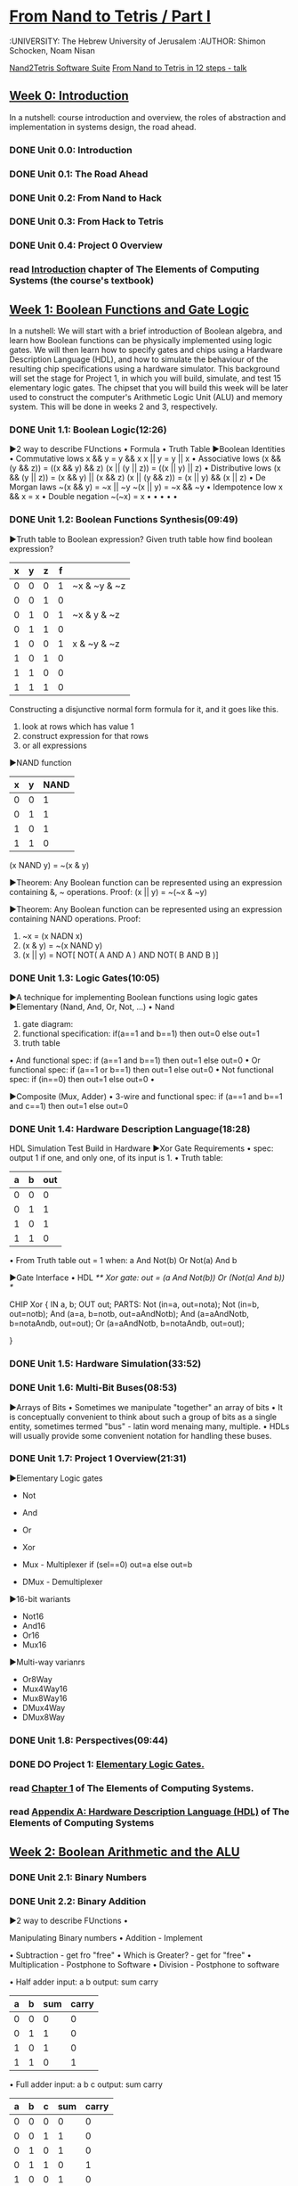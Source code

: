 ﻿* [[https://class.coursera.org/nand2tetris1-001/lecture][From Nand to Tetris / Part I]]
  :UNIVERSITY: The Hebrew University of Jerusalem
  :AUTHOR: Shimon Schocken, Noam Nisan
  
  [[http://nand2tetris.org/software.php][Nand2Tetris Software Suite]]
  [[https://www.youtube.com/watch?v=IlPj5Rg1y2w][From Nand to Tetris in 12 steps - talk]]

** [[https://class.coursera.org/nand2tetris1-001/wiki/week_0][Week 0: Introduction]]
   In a nutshell: course introduction and overview, the roles of abstraction and implementation in systems design, the road ahead.
*** DONE Unit 0.0: Introduction
    CLOSED: [2015-04-12 Sun 08:12] SCHEDULED: <2015-04-12 Sun>
*** DONE Unit 0.1: The Road Ahead
    CLOSED: [2015-04-18 Sat 09:29] SCHEDULED: <2015-04-17 Fri>
*** DONE Unit 0.2: From Nand to Hack
    CLOSED: [2015-04-18 Sat 09:30] SCHEDULED: <2015-04-17 Fri>
*** DONE Unit 0.3: From Hack to Tetris
    CLOSED: [2015-04-18 Sat 09:30] SCHEDULED: <2015-04-17 Fri>
*** DONE Unit 0.4: Project 0 Overview
    CLOSED: [2015-04-18 Sat 09:31] SCHEDULED: <2015-04-17 Fri>
*** read [[http://www.nand2tetris.org/chapters/intro.pdf][Introduction]] chapter of The Elements of Computing Systems (the course's textbook)

** [[https://class.coursera.org/nand2tetris1-001/wiki/week_1][Week 1: Boolean Functions and Gate Logic]]
   In a nutshell: We will start with a brief introduction of Boolean algebra, and learn how Boolean functions can be physically 
   implemented using logic gates. We will then learn how to specify gates and chips using a Hardware Description Language (HDL), 
   and how to simulate the behaviour of the resulting chip specifications using a hardware simulator. This background will set 
   the stage for Project 1, in which you will build, simulate, and test 15 elementary logic gates. The chipset that you will 
   build this week will be later used to construct the computer's Arithmetic Logic Unit (ALU) and memory system. This will be 
   done in weeks 2 and 3, respectively.
*** DONE Unit 1.1: Boolean Logic(12:26)
    CLOSED: [2015-04-19 Sun 07:02] SCHEDULED: <2015-04-18 Sat>
    ▶2 way to describe FUnctions 
    • Formula
    • Truth Table
    ▶Boolean Identities
    • Commutative lows
      x && y = y && x
      x || y = y || x
    • Associative lows
      (x && (y && z)) = ((x && y) && z)
      (x || (y || z)) = ((x || y) || z)
    • Distributive lows
      (x && (y || z)) = (x && y) || (x && z)
      (x || (y && z)) = (x || y) && (x || z)
    • De Morgan laws
      ~(x && y) = ~x || ~y
      ~(x || y) = ~x && ~y
    • Idempotence low
      x && x = x
    • Double negation
      ~(~x) = x
    • 
    •
    •
    •
    •
    
*** DONE Unit 1.2: Boolean Functions Synthesis(09:49)
    CLOSED: [2015-04-21 Tue 20:29] SCHEDULED: <2015-04-19 Sun>
    ▶Truth table to Boolean expression?
    Given truth table how find boolean expression?
    | x | y | z | f |              |
    |---+---+---+---+--------------|
    | 0 | 0 | 0 | 1 | ~x & ~y & ~z |
    | 0 | 0 | 1 | 0 |              |
    | 0 | 1 | 0 | 1 | ~x &  y & ~z |
    | 0 | 1 | 1 | 0 |              |
    | 1 | 0 | 0 | 1 |  x & ~y & ~z |
    | 1 | 0 | 1 | 0 |              |
    | 1 | 1 | 0 | 0 |              |
    | 1 | 1 | 1 | 0 |              |
    |---+---+---+---+--------------|
    
    Constructing a disjunctive normal form formula for it, and it goes like this.
    1. look at rows which has value 1
    2. construct expression for that rows
    3. or all expressions

    ▶NAND function
    
    | x | y | NAND |
    |---+---+------|
    | 0 | 0 |    1 |
    | 0 | 1 |    1 |
    | 1 | 0 |    1 |
    | 1 | 1 |    0 |

    (x NAND y) = ~(x & y)
       
    ▶Theorem:  Any Boolean function can be represented using an expression containing &, ~ operations.
    Proof: 
    (x || y) = ~(~x & ~y)
    
    ▶Theorem:  Any Boolean function can be represented using an expression containing NAND operations.
    Proof:
    1. ~x = (x NADN x)
    2. (x & y) = ~(x NAND y)
    3. (x || y) = NOT[ NOT( A AND A ) AND NOT( B AND B )]   



*** DONE Unit 1.3: Logic Gates(10:05)
    CLOSED: [2015-04-21 Tue 21:28] SCHEDULED: <2015-04-21 Tue>
    ▶A technique for implementing Boolean functions using logic gates
    ▶Elementary (Nand, And, Or, Not, ...)
    • Nand
    1) gate diagram:
    2) functional specification:  if(a==1 and b==1) then out=0 else out=1
    3) truth table
    • And
    functional spec: if (a==1 and b==1) then out=1 else out=0
    • Or
    functional spec: if (a==1 or b==1) then out=1 else out=0
    • Not
    functional spec: if (in==0) then out=1 else out=0
    •
    
 
    ▶Composite (Mux, Adder)
    • 3-wire and
    functional spec: if (a==1 and b==1 and c==1) then out=1 else out=0
    
      
*** DONE Unit 1.4: Hardware Description Language(18:28)
    CLOSED: [2015-04-22 Wed 07:51] SCHEDULED: <2015-04-22 Wed>
    HDL
    Simulation
    Test
    Build in Hardware
    ▶Xor Gate Requirements 
    • spec: output 1 if one, and only one, of its input is 1.
    • Truth table:
    | a | b | out |
    |---+---+-----|
    | 0 | 0 | 0   |
    | 0 | 1 | 1   |
    | 1 | 0 | 1   |
    | 1 | 1 | 0   | 
    • From Truth table
    out = 1 when:
    a And Not(b)
    Or
    Not(a) And b
    
    ▶Gate Interface
    • HDL 
    /** Xor gate: out = (a And Not(b)) Or (Not(a) And b)) */
    
    CHIP Xor {
         IN a, b;
         OUT out;
         PARTS:
         Not (in=a, out=nota);
         Not (in=b, out=notb);
         And (a=a, b=notb, out=aAndNotb);
         And (a=aAndNotb, b=notaAndb, out=out);
         Or  (a=aAndNotb, b=notaAndb, out=out); 
         
    }
    
*** DONE Unit 1.5: Hardware Simulation(33:52)
    CLOSED: [2015-04-22 Wed 08:29] SCHEDULED: <2015-04-22 Wed>
*** DONE Unit 1.6: Multi-Bit Buses(08:53)
    CLOSED: [2015-04-23 Thu 17:27] SCHEDULED: <2015-04-22 Wed>
    ▶Arrays of Bits
    • Sometimes we manipulate "together" an array of bits 
    • It is conceptually convenient to think about such a group of bits
      as a single entity, sometimes termed "bus" - latin word menaing many, multiple.
    • HDLs will usually provide some convenient notation for handling these buses.
*** DONE Unit 1.7: Project 1 Overview(21:31)
    CLOSED: [2015-04-23 Thu 18:02] SCHEDULED: <2015-04-23 Thu>
    ▶Elementary Logic gates
    * Not
    * And
    * Or
    * Xor
    * Mux - Multiplexer
      if (sel==0)
        out=a
      else
        out=b
      
    * DMux - Demultiplexer
    ▶16-bit wariants
    * Not16
    * And16
    * Or16
    * Mux16
    ▶Multi-way varianrs
    * Or8Way
    * Mux4Way16
    * Mux8Way16
    * DMux4Way
    * DMux8Way
*** DONE Unit 1.8: Perspectives(09:44)
    CLOSED: [2015-04-23 Thu 18:40] SCHEDULED: <2015-04-23 Thu>
*** DONE DO Project 1: [[http://nand2tetris.org/01.php][Elementary Logic Gates.]]
    CLOSED: [2015-04-26 Sun 21:53] DEADLINE: <2015-04-25 Sat>
*** read [[http://www.nand2tetris.org/chapters/chapter%2001.pdf][Chapter 1]] of The Elements of Computing Systems.
*** read [[http://www.nand2tetris.org/chapters/appendix%20A.pdf][Appendix A: Hardware Description Language (HDL)]] of The Elements of Computing Systems
** [[https://class.coursera.org/nand2tetris1-001/wiki/week_2][Week 2: Boolean Arithmetic and the ALU ]]
*** DONE Unit 2.1: Binary Numbers
    CLOSED: [2015-04-26 Sun 07:40] SCHEDULED: <2015-04-26 Sun>
*** DONE Unit 2.2: Binary Addition
    CLOSED: [2015-04-27 Mon 22:06] SCHEDULED: <2015-04-26 Sun>
    ▶2 way to describe FUnctions 
    • 
    
    Manipulating Binary numbers
    • Addition - Implement
    
    • Subtraction - get fro "free"
    • Which is Greater? - get for "free"
    • Multiplication - Postphone to Software
    • Division - Postphone to software
    
    • Half adder
    input: a b
    output: sum carry
    
    | a | b | sum | carry |
    |---+---+-----+-------|
    | 0 | 0 |   0 |     0 |
    | 0 | 1 |   1 |     0 |
    | 1 | 0 |   1 |     0 |
    | 1 | 1 |   0 |     1 |
    |---+---+-----+-------|
   
    • Full adder
    input: a b c
    output: sum carry
    | a | b | c | sum | carry |
    |---+---+---+-----+-------|
    | 0 | 0 | 0 |   0 |     0 |
    | 0 | 0 | 1 |   1 |     0 |
    | 0 | 1 | 0 |   1 |     0 |
    | 0 | 1 | 1 |   0 |     1 |
    | 1 | 0 | 0 |   1 |     0 |
    | 1 | 0 | 1 |   0 |     1 |
    | 1 | 1 | 0 |   0 |     1 |
    | 1 | 1 | 1 |   1 |     1 |
    |---+---+---+-----+-------|

    
*** DONE Unit 2.3: Negative Numbers
    CLOSED: [2015-04-28 Tue 08:22] SCHEDULED: <2015-04-28 Tue>
    2's Complement
    | bits | number |     2^n-x
    |------+--------|
    | 0000 |      0 |
    | 0001 |      1 |
    | 0010 |      2 |
    | 0011 |      3 |
    | 0100 |      4 |
    | 0101 |      5 |
    | 0110 |      6 |
    | 0111 |      7 |
    | 1000 |     -8 |
    | 1001 |     -7 |
    | 1010 |     -6 |
    | 1011 |     -5 |
    | 1100 |     -4 |
    | 1101 |     -3 |
    | 1110 |     -2 |
    | 1111 |     -1 |
    
    ▶Computing -x
    Input: x
    Output: -x
    Idea: 2^n-x=1+(2^n-1)-x
    2^n-1 = 111111
    
    • Subtracting from 1111
    1111 - 0100 = 1011 (we just flip the bits)
    
    • Add 1
    fli the bits from right to left, stopping the first time 0 is flipped to 1
    1011 + 1 = 1100

*** DONE Unit 2.4: Arithmetic Logic Unit (ALU)
    CLOSED: [2015-04-28 Tue 16:07] SCHEDULED: <2015-04-28 Tue>
    ▶ The ALU coputes a function on the two inputs, and outputs the result
    f: one out of a family of pre-defined arithmetic and logical functions.
    some these functions are arithmetic and some of these functions are logical.
    • Arithmetic operations
    integer addition
    multiplication
    division
    • logical operations
    And
    Or
    Xor
    
    ▶ Whne building ALU should consider how much operations should provide
    Which operations should the ALU perform?
    A hardware/software tradeoff.

    ▶ The Hack ALU
    • imput: two 16 bit, two's complement values
    • output: a 16 bit, two's complement values
    • output: two 1-bit values zr,ng
      * if out == 0, zr = 1; otherwise zr = 0;
      * If out < 0, ng = 1; otherwise ng = 0.
    • Which function to compute is set by six 1-bit inputs called zx,nx,zy,ny,f,no

    IN  
        x[16], y[16],  // 16-bit inputs        
        zx, // zero the x input?
        nx, // negate the x input?
        zy, // zero the y input?
        ny, // negate the y input?
        f,  // compute out = x + y (if 1) or x & y (if 0)
        no; // negate the out output?

     OUT 
        out[16], // 16-bit output
        zr, // 1 if (out == 0), 0 otherwise
        ng; // 1 if (out < 0),  0 otherwise

   | zx | nx | zy | ny | f | no | Out  |
   |----+----+----+----+---+----+------|
   |  1 |  0 |  1 |  0 | 1 |  0 | 0    |
   |  1 |  1 |  1 |  1 | 1 |  1 | 1    |
   |  1 |  1 |  1 |  0 | 1 |  0 | -1   |
   |  0 |  0 |  1 |  1 | 0 |  0 | x    |
   |  1 |  1 |  0 |  0 | 0 |  0 | y    |
   |  0 |  0 |  1 |  1 | 0 |  1 | !x   |
   |  1 |  1 |  0 |  0 | 0 |  1 | !y   |
   |  0 |  0 |  1 |  1 | 1 |  1 | -x   |
   |  1 |  1 |  0 |  0 | 1 |  1 | -y   |
   |  0 |  1 |  1 |  1 | 1 |  1 | x+1  |
   |  1 |  1 |  0 |  1 | 1 |  1 | y+1  |
   |  0 |  0 |  1 |  1 | 1 |  0 | x-1  |
   |  1 |  1 |  0 |  0 | 1 |  0 | y-1  |
   |  0 |  0 |  0 |  0 | 1 |  0 | x+y  |
   |  0 |  0 |  0 |  1 | 1 |  1 | y-x  |
   |  0 |  0 |  0 |  0 | 0 |  0 | x&y  |
   |  0 |  1 |  0 |  1 | 0 |  1 | xory |

    
*** DONE Unit 2.5: Project 2 Overview
    CLOSED: [2015-04-28 Tue 17:09] SCHEDULED: <2015-04-28 Tue>
*** DONE Unit 2.6: Perspectives
    CLOSED: [2015-04-28 Tue 17:27] SCHEDULED: <2015-04-28 Tue>
*** DONE Do  Project 2: Boolean Arithmetic.
    CLOSED: [2015-04-28 Tue 17:27] DEADLINE: <2015-05-03 Sun>

** Week 3: Memory 
*** DONE Unit 3.1: Sequential Logic(09:45)
    CLOSED: [2015-05-03 Sun 07:22] SCHEDULED: <2015-05-02 Sat>
    The output of sequential chips not only depends on the inputs, it also depends on the previous state of the chip.
    In one of the units, there was something like this:

    Combinational vs Sequential:
    
    Combinational: output[t] = function( in[t] );
    Sequential: output[t] = function( in[t - 1] );

    ****************************************************************************************
    One should not read too much meaning into the terms "combinational" and "sequential". 
    They are just terms, not necessarily descriptive. Combinational chips "don't pay attention" to time, and 
    therefore they cannot maintain what computer scientists sometimes call "state". For example, they cannot use 
    values that were computed in the previous cycle.  In fact, they don't even know what is a cycle. Sequential chips, 
    on the other hand, can take into account the state in the previous cycle, since they have a clock input. 
    In principle, the HDL programmer can manipulate this clock input just like any other binary input (for example, 
    we can AND a clock input with a data input). But, in this course, all the manipulations of the clock inputs are 
    done by the built-in DFF gate, which is considered primitive (that is, "given"). And, every chip that uses a 
    DFF directly, or uses another chip that uses a DFF, becomes sequential by association. That is, it inherits 
    the sequential time-dependency from its sequential chip parts. -- Shimon
*** DONE Unit 3.2: Flip(15:41) 
    CLOSED: [2015-05-03 Sun 07:40] SCHEDULED: <2015-05-02 Sat>
    Flip Flop
    out[t]=in[t-1]
*** DONE Unit 3.3: Memory Units(25:40)
    CLOSED: [2015-05-03 Sun 19:20] SCHEDULED: <2015-05-02 Sat>
    ▶Memory
    • Main memory: RAM,...
    - Data
    - Instruction
    • Secondary memory: disks,...
    • Perspective 
    - Physical
    - Logical
    
    ▶ The most basic memory element: Register
    In,Load,out - 1 bit register
    16 bit register
    • Register's state: the value which is currently stored inside the register
    • 
    ▶ RAM Unit
    • RAM abstraction: A sequence of n addressable registers, with address 0 to n-1
    • At any given point of time, only one register in the RAM is selected. 
    • k(with of address input): k=log2n
    • w(word width): No impact on the RAM logic(Hack computer w=16)
    • RAM is a sequential chip, with a clocked behaviour 
    ▶
    •

*** DONE Unit 3.4: Counters(10:41)
    CLOSED: [2015-05-04 Mon 14:05] SCHEDULED: <2015-05-02 Sat>
    ▶
    •

*** DONE Unit 3.5: Project 3 Overview(10:53)
    CLOSED: [2015-05-04 Mon 14:35] SCHEDULED: <2015-05-02 Sat>
    ▶
    •

*** DONE Unit 3.6: Perspectives(11:39)
    CLOSED: [2015-05-04 Mon 16:15] SCHEDULED: <2015-05-02 Sat>
*** DONE Project 3: Sequential Chips. 
    CLOSED: [2015-05-04 Mon 17:22] DEADLINE: <2015-05-09 Sat>
** Week 4: Machine Language
*** DONE Unit 4.1: Machine Languages: Overview (11:59)
    CLOSED: [2015-05-05 Tue 16:05] SCHEDULED: <2015-05-05 Tue>
*** DONE Unit 4.2: Machine Languages: Elements (16:57)
    CLOSED: [2015-05-07 Thu 07:31] SCHEDULED: <2015-05-06 Wed>
    ▶ Registers
    • Data Registers
    Add R1,R2
    • Address Registers
    Store R1,@A

    ▶ Addressing mode
    Register  -  Add R1,R2      // R2 <- R2+R1
    Direct    -  Add R1,M[200]  // Mem[200] <- Mem[200] + R1
    Indirect  -  Add R1,@A      // Mem[A] <- Mem[A] + R1
    Immediate -  Add 73,R1      // R1 <- R1 + 73
    
    ▶ Flow control
    • loop jump
    101 Load R1,0
    102 Add 1,R1
    103 ...
    ...
    156 Jump 102

    * using label
    
           Load R1,0
    loop: Add 1,R1
          ...
          Jump loop

    • conditional jump
          JGT R1,0,cont     // Jump if R1>0, Jump greater than
          Subtract R1,0,R1  // R1 <- (0-R1)
    cont: ...
          //Do something with positive R1

          

*** DONE Unit 4.3: The Hack Computer and Machine Language (15:47)
    CLOSED: [2015-05-07 Thu 09:01] SCHEDULED: <2015-05-07 Thu>
    ▶ Hack comuter hardware - 3 main elements, 16-bit computer
    
    [instruction memory] --instruction bus--> [CPU] <--data in bus, data out bus--> [data memory]
    
    • Data Memory(RAM): a sequence of 16-bit registers: RAM[0], RAM[1], RAM[2]
    • Instruction Memory(ROM): a sequence of 16-bit registers: ROM[0], ROM[1], ROM[2]
      seperate memory space
    • Central Processing Unit (CPU): performs 16-bit instructions
    • Instruction bus / data bus / address buses
    
    ▶ Hack comuter software(written in Hack machine language) - How do we control this computer
    [ROM] --instruction bus--> [CPU] <--data in bus, data out bus--> [RAM], reset button
    
    • Hack machine language
      16-bit A instructions
      16-bit C instrcutions

    • Hack program = sequence of instructions written in the Hack machine language
    • reset button
      
    • control
      * The ROM is loaded with a Hack program - The program is 16 bit numbers, i place somehow this program into the ROM
      * The reset button is pushed
      * The programms start running

    ▶ Hack computer: registers - the Hack machine language recognizes three registers:
    • D register: Holds 16-bit value which represents a data
    • A register: Holds 16-bit value which represents either a data value or an address
    • M register: the 16-bit RAM register address by A, selected memory register, at any given time only one of them is selected

    ▶ The A-instruction
    • Syntax:  @value
      value is either
      * a non-negative decimalconstant
      * a symbol referring to such a constant(later)
    • Semantics: @21
      * Sets the A register to value
      * Side effect RAM[A] becomes the selected RAM register
    
     Example: @21
     (1) Sets the A register to 21
     (2) RAM[21] becomes the selected RAM register
     
     Usage Example: how set RAM[100] to -1
     @100   // A=100
     M=-1   // RAM[100]=-1

    ▶ The C-instruction
    • Syntax: dest = comp ; jump (both dest and jump are optional) destination,computation
    where:
    comp=0,1,-1,D,A,!D,!A,-D,-A,D+1,A+1,D-1,A-1,D+A,D-A,A-D,D&A,D|A,M,!M,-M,M+1,M-1,D+M,D-M,M-D,D&M,D|M
    pneumonics or symbols that represents some operations.
    
    dest = null, M, D, MD, A, AM, AD, AMD   // M refers to RAM[A]
    jump = null, JGT, JEQ, JGE, JLT, JNE, JLE, JMP // if (comp jump 0) jump to execute the isnstruction in ROM[A]
    
    • Semantics: 
      * Compute the value of comp
      * Stores the result in dest;
      * if the Boolean expression (comp jump 0) is true jumps to execute the instruction stored in ROM[A]
    
    Examples: 
    • set the D register to -1
      D=-1 // dest = comp
    
    • Set RAM[300] to the value of the D register minus 1
      @300   // A=300
      M=D-1  // RAM[300]=D-1

    • If (D-1==0) jump to execute the instruction stored in ROM[56]
      @56       // A=56
      D-1;JEQ   // if (D-1 == 0) goto 56
      
*** DONE Unit 4.4: Hack Language Specification (10:17)
    CLOSED: [2015-05-07 Thu 11:23] SCHEDULED: <2015-05-07 Thu>
    We can write programs in machine language  using two different flavors, ro two different languages, if you will.
    You can write them symbolically, using, mnemonics and firendly, symbols.
    If we write programs symbolically we need someone to translate these programs from symbols to binary code.
    
    ▶ Two ways to express the same semantics
    • Binary code
    • Symbolic language
     
    ▶ Tha A-instruction: symbolic and binary syntax (16-bit)
    Semantics: Set the A register to value
     • Symbolic syntax: @value
        Where value is either: 
          * a non-negative decimal constant <= 32767 (2^15 - 1)
          * a symbol referring to such a constant(later)
        ExampleL: @21     
        Effect: sets the A register to 21
     • Binary syntax: 0value  - we start with symbol '0' which tell the computer that this is a A-instruction
       where value is a 15-bit binary number
       Example: 0000000000010101
       Effect: sets the A register to 21

    ▶ Tha C-instruction: symbolic and binary syntax (16-bit)
    • Symbolic syntax: dest = comp ; jump
    • Binary syntax: 1 1 1 a c1 c2 c3 c4 c5 c6 d1 d2 d3 j1 j2 j3
    | op code | 1 1      | a c1 c2 c3 c4 c5 c6 | d1 d2 d3                             | j1 j2 j3  |
    |---------+----------+---------------------+--------------------------------------+-----------|
    |       1 | not used | comp bits, control  | dest bits, represent the destination | jump bits |
    |         |          | bits that will be   |                                      |           |
    |         |          | send to ALU         |                                      |           |
 
    •  comp field examination
    | comp | comp | c1 | c2 | c3 | c4 | c5 | c6 |
    | a=0  | a=1  |    |    |    |    |    |    |
    |------+------+----+----+----+----+----+----|
    | 0    |      |  1 |  0 |  1 |  0 |  1 |  0 |
    | 1    |      |  1 |  1 |  1 |  1 |  1 |  1 |
    | -1   |      |  1 |  1 |  1 |  0 |  1 |  0 |
    | D    |      |  0 |  0 |  1 |  1 |  0 |  0 |
    | A    | M    |  1 |  1 |  0 |  0 |  0 |  0 |
    | !D   |      |  0 |  0 |  1 |  1 |  0 |  1 |
    | !A   | !M   |  1 |  1 |  0 |  0 |  0 |  1 |
    | -D   |      |  0 |  0 |  1 |  1 |  0 |  1 |
    | -A   | -M   |  1 |  1 |  0 |  0 |  1 |  1 |
    | D+1  |      |  0 |  1 |  1 |  1 |  1 |  1 |
    | A+1  | M+1  |  1 |  1 |  0 |  1 |  1 |  1 |
    | D-1  |      |  0 |  0 |  1 |  1 |  1 |  0 |
    | A-1  | M-1  |  1 |  1 |  0 |  0 |  1 |  0 |
    | D+A  | D+M  |  0 |  0 |  0 |  0 |  1 |  0 |
    | D-A  | D-M  |  0 |  1 |  0 |  0 |  1 |  1 |
    | A-D  | M-D  |  0 |  0 |  0 |  1 |  1 |  1 |
    | D&A  | D&M  |  0 |  0 |  0 |  0 |  0 |  0 |
    | DorA | DorM |  0 |  1 |  0 |  1 |  0 |  1 |

    • dest filed mapping
    
    | dest | d1 | d2 | d3 | effect:  the value is stored in:   |
    |------+----+----+----+------------------------------------|
    | null |  0 |  0 |  0 | The value is not stored            |
    | M    |  0 |  0 |  1 | RAM[A]                             |
    | D    |  0 |  1 |  0 | D register                         |
    | MD   |  0 |  1 |  1 | RAM[A] and D register              |
    | A    |  1 |  0 |  0 | A register                         |
    | AM   |  1 |  0 |  1 | A register and RAM[A]              |
    | AD   |  1 |  1 |  0 | A register and D register          |
    | AMD  |  1 |  1 |  1 | A register, RAM[A], and D register |
    
    • jump field mapping
    
    | jump | j1 | j2 | j3 | effect             |
    |------+----+----+----+--------------------|
    | null |  0 |  0 |  0 | no jump            |
    | JGT  |  0 |  0 |  1 | if out>0 jump      |
    | JEQ  |  0 |  1 |  0 | if out=0 jump      |
    | JGE  |  0 |  1 |  1 | if out≥0 jump      |
    | JLT  |  1 |  0 |  0 | if out<0 jump      |
    | JNE  |  1 |  0 |  1 | if out≠0 jump      |
    | JLE  |  1 |  1 |  0 | if out≤0 jump      |
    | JMP  |  1 |  1 |  1 | unconditional jump |


    ▶ Hack program
    • A Hack program is a sequence of Hack instructions
    • White space is permitted(թույլատրված է) 
    • Comments are welcome
    • They are better way to write Hack program; stay tuned
     
    Symbolic code example of Hack program
    
    // Computes RAM[1]=1+..+RAM[0]
    // Usage: put a number in RAM[0]
    @16     // RAM[16] represents i
    M=1     // i=1
    @17     // RAM[17] represents sum
    M=0     // sum=0
    
    @16
    D=M
    @0
    D=D-M
    @17    // if i>RAM[0] goto 17
    D;JGT
    
    @16
    D=M
    @17
    M=D+M  // sum += i
    @16
    M=M+1  // i++
    @4     // goto 4 (loop)
    0;JMP

    @17
    D=M
    @1
    M=0   // RAM[1]=sum
    @21   // program's end 
    0;JMP // infinite loop

    
*** DONE Unit 4.5: Input / Output (26:31)
    CLOSED: [2015-05-07 Thu 15:21] SCHEDULED: <2015-05-07 Thu>
    ▶ Peripherial I/O devices: 
    • Keyboard: used to enter inputs - getting data from users
    • Screen: used to display outputs - displaying data to users
    ▶ Screen Memory map (Screen)
    256x512 matrix
    256 * 512 = 131072
    131072 / 16 = 8192
    memory map is sequence of 16 bits
    0
    1
    ...
    ...
    8191

    we need connect 256x512 2d abstraction with 1d abstraction of Screen[8192].
    [0..31]  --> [0][0..511]
    [32..63] --> [1][0..511]
    ........
    • mapping formula screen (row, col)
    (1) i = 32*row+col/16
        word = Screen[i] relative address within chip of Screen, the chip Screen embedded in main RAM
        word = RAM[16384 + i] absolute address 
    (2) Set the (col%16)th bit of word to 0 or 1
    (3) Commit word to the RAM

    ▶ Keyboard Memory map (Kbd)
    keyboard 16-bit register - 
    RAM[24576]
    
    • To check which key is currently pressed:
    (1) probe the contents of the keyboard chip
    (2) In the Hack computer: probe the contents of RAM[24576]
    If the register contain 0 no key is pressed

*** DONE Unit 4.6: Hack Programming, Part 1 (Registers and Memory) (24:09)
    CLOSED: [2015-05-08 Fri 12:07] SCHEDULED: <2015-05-07 Thu>
    ▶ Hack assembly instructions 
    • A-instruction: @value //A=value
      value is a constant or a symbol referring to such a constant. 
    • C-instruction: dest = comp ; jump
      M reffres to RAM[A]
      Semantics: 
      (1) Computes the value of comp
      (2) Stores the result in dest
      (3) If the Boolean expression (comp jump 0) is true, jumps to execute the isntruction stored RAM[A].
    
    ▶ Hack programming 
    • Working with registers and memory
    • Branching
    • Variables
    • Iteration 
    • Pointers
    • Input / Output
    
    ▶ Working with registers and memory
    • Two standard registers that we have A and D which reside inside the CPU.
      D: data register
      A: address / data register
    • M-register: (Mnemonic) the currently selelcted memory register M=RAM[A], reside inside RAM
    
   - Examples:
    // D=10, we want to store number 10 in register D.
    // there is no C-instruction to do this
    @10
    D=A
    
    // D++
    //there is C-instrcution to do this
    D=D+1
    
    // D=RAM[17]
    @17
    D=M
    
    // RAM[17]=0
    @17
    M=0

    // RAM[17]=10
    @10
    D=A
    @17
    M=D
    
    // RAM[5]=RAM[3] 
    @3
    D=M
    @5
    M=D

   - Add to numbers example
     // Program: Add2.asm
     // Computes: RAM[2] = RAM[0] + RAM[1]
     // Usage: put values in RAM[0], RAM[1]

     @0
     D=M
     @1
     D=D+M
     @2
     M=D

   - Buil in symbols
     | symbol | value |
     |--------+-------|
     | R0     |     0 |
     | R1     |     1 |
     | R2     |     2 |
     | ...    |   ... |
     | R15    |    15 |
     | Screen | 16384 |
     | KBD    | 24576 |
     | SP     |     0 |
     | LCL    |     1 |
     | ARG    |     2 |
     | THIS   |     3 |
     | THAT   |     4 |
 
    
*** DONE Unit 4.7: Hack Programming, Part 2 (21:15)
    CLOSED: [2015-05-08 Fri 13:41] SCHEDULED: <2015-05-07 Thu>
    1. Branching (go to)
       // Program: Signum.asm
       // Computes: if R0>0
       //              R1=1
       //           else
       //              R1=0
       
       @R0
       D=M    // D=RAM[0]
       
       @8
       D;JGT  // if R0>0 goto 8
       
       @R1
       M=0    // RAM[1]=0
       @10
       0;JMP  // end of program

       @R1
       M=1   // R1=1
       
       @10
       0;JMP 
       
       ****************************************************************************************
       we can use labels for jump
       @LABEL translates to @n, where n is the instruction number following the (LABEL) declaration.
       // tha same program using labels 
       @R0
       D=M    // D=RAM[0]
       
       @POSITIVE //using a label
       D;JGT  // if R0>0 goto 8
       
       @R1
       M=0    // RAM[1]=0
       @10
       0;JMP  // end of program

     (POSITIVE)  // declaring a label 
       @R1
       M=1   // R1=1
       
     (END)
       @END
       0;JMP 
    2. Variables
       
       @temp: find some available memory register (say register n)
       and use it to represent the variable temp. form now on, each
       occurance of @temp in the program will be translated into @n.
       
       Variable usage example:
       
       // program flip.asm
       // flips the values
       // RAM[0] and RAM[1]

       // temp = R1
       // R1=R0
       // R0=temp

       @R1
       D=M
       @temp
       M=D   // temp=R1

       @R0
       D=M
       @R1
       M=D  // R1=R0
       
       @temp
       D=M
       @R0
       M=D // R0=temp
   
     (END)
       @END
       0;JMP
    3. Iteration  
       // Computes: RAM[1] = 1+2+...+n
       // Usage: put a number (n) in RAM[0]
       
       @R0
       D=M
       @n
       M=D  // n = R0
       @i
       M=1  // i = 1
       @sum 
       M=0  // sum = 0
       
     (LOOP)
       @i
       D=M
       D=D-M
       @STOP
       D;JGT  // if i > n goto STOP

       @sum
       D=M
       @i
       D=D+M
       @sum
       M=D   // sum = sum + 1
       @i
       M=M+1 // i = i + 1
       @LOOP
       0;JMP
       
     (STOP)
       @sum
       D=M
       @R1
       M=D   // RAM[1] = sum
       
     (END)
       @END
       0;JMP
  
    
      • pseudo code compute: 1+2+...+n
         n=R0
         i=1
         sum=0
       LOOP:
         if i > n goto STOP
         sum = sum + i
         i = i + 1
         goto LOOP
      STOP: 
         R1=sum
    • 
*** DONE Unit 4.8: Hack Programming, Part 3 (32:15)
    CLOSED: [2015-05-08 Fri 14:56] SCHEDULED: <2015-05-07 Thu>
  1. Pointers
     Variables that stores memory address like arr and i is called pointers.
     //for(i=0;i<n;i++)arrr[i]=-1;
    
       (LOOP) // if i ==n goto END
       @i
       D=M
       @n
       D=D-M
       @END
       D;JEQ
      
       // RAM[arr+i]=-1
       @arr
       D=M
       @i
       A=D+M
       M=-1
      
       // i++
       @i
       M=M+1
      
       @LOOP
       0;JMP
      
      (END)
       @END
       0;JMP
  2. Input / Output
       Hack RAM
       data memory - [0..16K]
       screen memory map - [16384..+8k]
       keyboard memory map - [24576]

       predefined symbols for base addres(offset)
       SCREEN
       KBD

     // Program: Rectangle.asm
     // Draws a filled rectangle at the screen's top left corner.
     // The rectangle's width is 16 pixels, and its height is RAM[0].
     // Usage: put a non-negtive number (rectangle's height) in RAM[0].

     @R0
     D=M
     @n
     M=D //n=RAM[0]
     
     @i
     M=0 // i = 0
 
     @SCREEN
     D=A
     @address
     M=D  // address = 16384 
    (LOOP)
     @i
     D=M
     @n
     D=D-M
     @END
     D;JGT // if i>n goto END
     
     @address
     A=M
     M=-1 // RAM[address]=-1 (16 pixels)
     
     @i
     M=M+1 //i=i+1
     @32
     D=A
     @address
     M=D+M // address=address+32
     @LOOP
     0;JMP // got LOOP

     (END)
     @END
     0;JMP

*** DONE Unit 4.9: Project 4 Overview (19:03)
    CLOSED: [2015-05-08 Fri 19:14] SCHEDULED: <2015-05-07 Thu>
    
*** DONE Unit 4.10: Perspectives (7:37)
    CLOSED: [2015-05-08 Fri 19:14] SCHEDULED: <2015-05-07 Thu>
*** DONE Project 4: Machine Language
    CLOSED: [2015-05-08 Fri 21:06] DEADLINE: <2015-05-10 Sun>
    
** Week 5
*** DONE Unit 5.1: Von Neumann Architechture (9:07)
    CLOSED: [2015-05-09 Sat 23:51] SCHEDULED: <2015-05-10 Sun>
    ▶ Universality
    • Same Hardware can run many different software programs
     Theory: Universal Turing machine (Alan Turing)
     Practice: von Neumann Architecture
*** DONE Unit 5.2: The Fetch-Execute Cycle (8:18)
    CLOSED: [2015-05-24 Sun 10:58] SCHEDULED: <2015-05-10 Sun>
    ▶ The basic CPU loop
     (1) Fetch an instruction from the Program memory
     (2) Execute it
     
    • Fetching
    - Put the location ot the next instruction into the "address" of the program memory
    - Get the instruction code itself by reading the memory contents at that location
*** DONE Unit 5.3: Central Processing Unit (27:26)
    CLOSED: [2015-05-24 Sun 10:58] SCHEDULED: <2015-05-10 Sun>
*** DONE Unit 5.4: The Hack Computer (27:59)
    CLOSED: [2015-05-24 Sun 10:58] SCHEDULED: <2015-05-10 Sun>
*** DONE Unit 5.5: Project 5 Overview (12:46)
    CLOSED: [2015-05-24 Sun 10:58] SCHEDULED: <2015-05-10 Sun>
*** DONE Unit 5.6: Perspectives (9:00)
    CLOSED: [2015-05-24 Sun 10:58] SCHEDULED: <2015-05-10 Sun>



** Week 6
*** DONE Unit 6.1: Assembly Languages and Assemblers (15:28)
    CLOSED: [2015-06-04 Thu 07:38]
*** DONE Unit 6.2: The Hack Assembly Language (9:04)
    CLOSED: [2015-06-04 Thu 07:51]
*** Unit 6.3: The Assembly Process - Handling Instructions (11:28)
*** Unit 6.4: The Assembly Process - Handling Symbols (20:13)
*** Unit 6.5: Developing a Hack Assembler (13:56)
*** Unit 6.6: Project 6 Overview: Programming Option (32:11)
*** Unit 6.6B: Project 6 Overview: Without Programming (9:26)
*** Unit 6.7: Perspectives (11:12)

